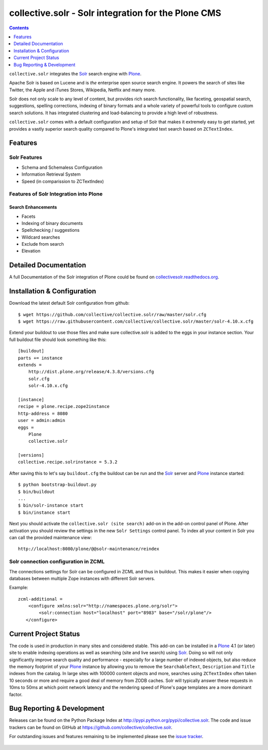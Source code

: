 ====================================================
collective.solr - Solr integration for the Plone CMS
====================================================

.. image:: https://secure.travis-ci.org/collective/collective.solr.svg?branch=master
    :target: http://travis-ci.org/collective/collective.solr

.. image:: https://coveralls.io/repos/collective/collective.solr/badge.svg?branch=master
    :target: https://coveralls.io/r/collective/collective.solr

.. image:: https://img.shields.io/pypi/dm/collective.solr.svg
    :target: https://pypi.python.org/pypi/collective.solr/
    :alt: Downloads

.. image:: https://img.shields.io/pypi/v/collective.solr.svg
    :target: https://pypi.python.org/pypi/collective.solr/
    :alt: Latest Version

.. image:: https://img.shields.io/pypi/status/collective.solr.svg
    :target: https://pypi.python.org/pypi/collective.solr/
    :alt: Egg Status

.. image:: https://img.shields.io/pypi/l/collective.solr.svg
    :target: https://pypi.python.org/pypi/collective.solr/
    :alt: License


.. contents::
    :depth: 1


``collective.solr`` integrates the `Solr`_ search engine with `Plone`_.

Apache Solr is based on Lucene and is *the* enterprise open source search engine. It powers the search of sites like Twitter, the Apple and iTunes Stores, Wikipedia, Netflix and many more.

Solr does not only scale to any level of content, but provides rich search functionality, like faceting, geospatial search, suggestions, spelling corrections, indexing of binary formats and a whole variety of powerful tools to configure custom search solutions. It has integrated clustering and load-balancing to provide a high level of robustness.

``collective.solr`` comes with a default configuration and setup of Solr that makes it extremely easy to get started, yet provides a vastly superior search quality compared to Plone's integrated text search based on ``ZCTextIndex``.


Features
========

Solr Features
-------------

* Schema and Schemaless Configuration
* Information Retrieval System
* Speed (in comparission to ZCTextIndex)


Features of Solr Integration into Plone
---------------------------------------

Search Enhancements
*******************

* Facets
* Indexing of binary documents
* Spellchecking / suggestions
* Wildcard searches
* Exclude from search
* Elevation


Detailed Documentation
======================

A full Documentation of the Solr integration of Plone could be found on `collectivesolr.readthedocs.org`_.

.. _`collectivesolr.readthedocs.org`: http://collectivesolr.readthedocs.org/en/latest/


Installation & Configuration
============================

Download the latest default Solr configuration from github::

  $ wget https://github.com/collective/collective.solr/raw/master/solr.cfg
  $ wget https://raw.githubusercontent.com/collective/collective.solr/master/solr-4.10.x.cfg

.. note: Please do not extend your buildout directly with those files since they are likely to change over time. Always fetch the files via wget to have a stable local copy. In general you should never rely on extending buildout config files from servers that aren't under your control.

Extend your buildout to use those files and make sure collective.solr is added
to the eggs in your instance section. Your full buildout file should look
something like this::

  [buildout]
  parts += instance
  extends =
      http://dist.plone.org/release/4.3.8/versions.cfg
      solr.cfg
      solr-4.10.x.cfg

  [instance]
  recipe = plone.recipe.zope2instance
  http-address = 8080
  user = admin:admin
  eggs =
      Plone
      collective.solr

  [versions]
  collective.recipe.solrinstance = 5.3.2

After saving this to let's say ``buildout.cfg`` the buildout can be run and the `Solr`_ server and `Plone`_ instance started::

  $ python bootstrap-buildout.py
  $ bin/buildout
  ...
  $ bin/solr-instance start
  $ bin/instance start

Next you should activate the ``collective.solr (site search)`` add-on in the add-on control panel of Plone.
After activation you should review the settings in the new ``Solr Settings`` control panel.
To index all your content in Solr you can call the provided maintenance view::

  http://localhost:8080/plone/@@solr-maintenance/reindex


Solr connection configuration in ZCML
-------------------------------------

The connections settings for Solr can be configured in ZCML and thus in buildout. This makes it easier when copying databases between multiple Zope instances with different Solr servers.

Example::

    zcml-additional =
        <configure xmlns:solr="http://namespaces.plone.org/solr">
            <solr:connection host="localhost" port="8983" base="/solr/plone"/>
       </configure>



Current Project Status
======================

The code is used in production in many sites and considered stable. This add-on can be installed in a `Plone`_ 4.1 (or later) site to enable indexing operations as well as searching (site and live search) using `Solr`_. Doing so will not only significantly improve search quality and performance - especially for a large number of indexed objects, but also reduce the memory footprint of your `Plone`_ instance by allowing you to remove the ``SearchableText``, ``Description`` and ``Title`` indexes from the catalog.
In large sites with 100000 content objects and more, searches using ``ZCTextIndex`` often taken 10 seconds or more and require a good deal of memory from ZODB caches. Solr will typically answer these requests in 10ms to 50ms at which point network latency and the rendering speed of Plone's page templates are a more dominant factor.


Bug Reporting & Development
===========================

Releases can be found on the Python Package Index at http://pypi.python.org/pypi/collective.solr. The code and issue trackers can be found on GitHub at https://github.com/collective/collective.solr.

For outstanding issues and features remaining to be implemented please see the `issue tracker`__.

  .. __: https://github.com/collective/collective.solr/issues

  .. _`Solr`: http://lucene.apache.org/solr/
  .. _`Plone`: http://www.plone.org/
